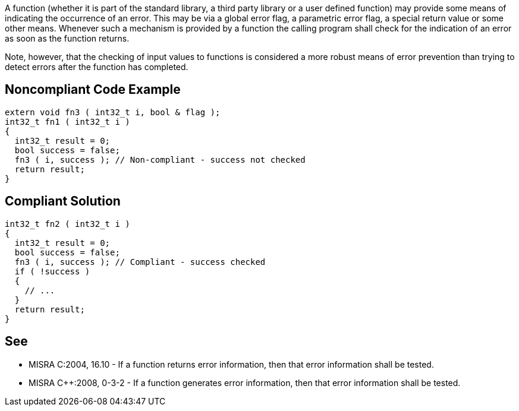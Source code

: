 A function (whether it is part of the standard library, a third party library or a user defined function) may provide some means of indicating the occurrence of an error. This may be via a global error flag, a parametric error flag, a special return value or some other means. Whenever such a mechanism is provided by a function the calling program shall check for the indication of an error as soon as the function returns.


Note, however, that the checking of input values to functions is considered a more robust means of error prevention than trying to detect errors after the function has completed.

== Noncompliant Code Example

----
extern void fn3 ( int32_t i, bool & flag );
int32_t fn1 ( int32_t i )
{
  int32_t result = 0;
  bool success = false;
  fn3 ( i, success ); // Non-compliant - success not checked
  return result;
}
----

== Compliant Solution

----
int32_t fn2 ( int32_t i )
{
  int32_t result = 0;
  bool success = false;
  fn3 ( i, success ); // Compliant - success checked
  if ( !success )
  {
    // ...
  }
  return result;
}
----

== See

* MISRA C:2004, 16.10 - If a function returns error information, then that error information shall be tested.
* MISRA {cpp}:2008, 0-3-2 - If a function generates error information, then that error information shall be tested.

